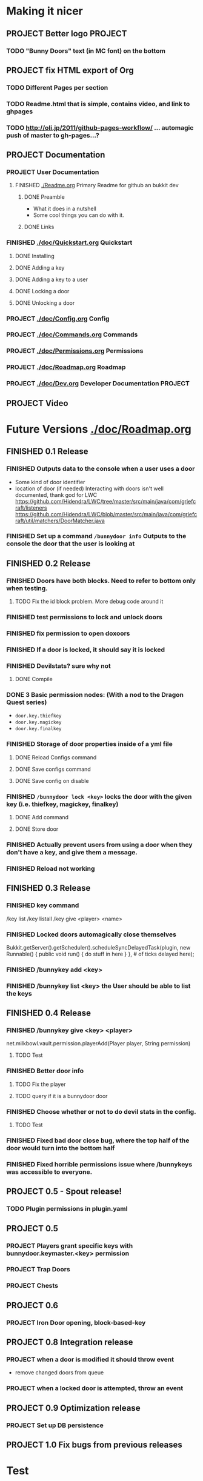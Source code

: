 * Making it nicer
** PROJECT Better logo																											   :PROJECT:
*** TODO "Bunny Doors" text (in MC font) on the bottom
** PROJECT fix HTML export of Org
*** TODO Different Pages per section 
*** TODO Readme.html that is simple, contains video, and link to ghpages
*** TODO http://oli.jp/2011/github-pages-workflow/ ... automagic push of master to gh-pages...?

** PROJECT Documentation
*** PROJECT User Documentation
**** FINISHED [[./Readme.org]] Primary Readme for github an bukkit dev
	 CLOSED: [2012-02-02 Thu 12:49]
***** DONE Preamble
	  CLOSED: [2012-02-02 Thu 12:49]
	  - What it does in a nutshell
	  - Some cool things you can do with it.
***** DONE Links
	  CLOSED: [2012-02-02 Thu 12:49]
*** FINISHED [[./doc/Quickstart.org]] Quickstart
	 CLOSED: [2012-02-02 Thu 12:49]
	
**** DONE Installing
	 CLOSED: [2012-02-01 Wed 13:45]
**** DONE Adding a key
	 CLOSED: [2012-02-01 Wed 13:45]
**** DONE Adding a key to a user
	 CLOSED: [2012-02-01 Wed 13:45]
**** DONE Locking a door
	 CLOSED: [2012-02-01 Wed 13:45]
**** DONE Unlocking a door
	 CLOSED: [2012-02-01 Wed 13:45]
*** PROJECT [[./doc/Config.org]] Config
*** PROJECT [[./doc/Commands.org]] Commands
*** PROJECT [[./doc/Permissions.org]] Permissions 
*** PROJECT [[./doc/Roadmap.org]] Roadmap
*** PROJECT [[./doc/Dev.org]] Developer Documentation 																				   :PROJECT:
** PROJECT Video 
* Future Versions [[./doc/Roadmap.org]]
** FINISHED 0.1 Release
   CLOSED: [2012-01-29 Sun 19:38]
*** FINISHED Outputs data to the console when a user uses a door
	 CLOSED: [2012-01-29 Sun 15:29]
	- Some kind of door identifier 
	- location of door (if needed)
	  Interacting with doors isn't well documented, thank god for LWC
	  https://github.com/Hidendra/LWC/tree/master/src/main/java/com/griefcraft/listeners
	  https://github.com/Hidendra/LWC/blob/master/src/main/java/com/griefcraft/util/matchers/DoorMatcher.java
*** FINISHED Set up a command ~/bunnydoor info~ Outputs to the console the door that the user is looking at
	 CLOSED: [2012-01-29 Sun 19:38]

** FINISHED 0.2 Release
   CLOSED: [2012-01-30 Mon 23:03]
*** FINISHED Doors have both blocks.  Need to refer to bottom only when testing.
	 CLOSED: [2012-01-30 Mon 23:03]
**** TODO Fix the id block problem.  More debug code around it
*** FINISHED test permissions to lock and unlock doors
	 CLOSED: [2012-01-30 Mon 23:03]
*** FINISHED fix permission to open doxoors
	 CLOSED: [2012-01-30 Mon 23:03]
*** FINISHED If a door is locked, it should say it is locked
	 CLOSED: [2012-01-30 Mon 23:03]
*** FINISHED Devilstats? sure why not
	 CLOSED: [2012-01-29 Sun 23:29]
**** DONE Compile
	 CLOSED: [2012-01-29 Sun 23:29]
*** DONE 3 Basic permission nodes: (With a nod to the Dragon Quest series)
	 CLOSED: [2012-01-29 Sun 21:30]
	   - ~door.key.thiefkey~
	   - ~door.key.magickey~
	   - ~door.key.finalkey~
*** FINISHED Storage of door properties inside of a yml file
	 CLOSED: [2012-01-29 Sun 23:40]
**** DONE Reload Configs command
	 CLOSED: [2012-01-29 Sun 23:40]
**** DONE Save configs command
	 CLOSED: [2012-01-29 Sun 23:40]
**** DONE Save config on disable
	 CLOSED: [2012-01-29 Sun 23:40]
*** FINISHED ~/bunnydoor lock <key>~ locks the door with the given key (i.e. thiefkey, magickey, finalkey)
	 CLOSED: [2012-01-29 Sun 23:41]
**** DONE Add command
	 CLOSED: [2012-01-29 Sun 23:41]
**** DONE Store door
	 CLOSED: [2012-01-29 Sun 23:41]
*** FINISHED Actually prevent users from using a door when they don't have a key, and give them a message.
	 CLOSED: [2012-01-29 Sun 23:41]
*** FINISHED Reload not working
	 CLOSED: [2012-01-30 Mon 00:54]

** FINISHED 0.3 Release
   CLOSED: [2012-01-31 Tue 00:12]
*** FINISHED key command
	 CLOSED: [2012-01-31 Tue 00:03]
	/key list
    /key listall 
    /key give <player> <name>
*** FINISHED Locked doors automagically close themselves
	 CLOSED: [2012-01-31 Tue 00:03]
    Bukkit.getServer().getScheduler().scheduleSyncDelayedTask(plugin, new Runnable()
        {
            public void run()
            {
                do stuff in here
            }
        }, # of ticks delayed here);
*** FINISHED /bunnykey add <key>
	 CLOSED: [2012-01-31 Tue 00:00]
*** FINISHED /bunnykey list <key> the User should be able to list the keys
	 CLOSED: [2012-01-30 Mon 23:03]
** FINISHED 0.4 Release
   CLOSED: [2012-02-01 Wed 01:58]
*** FINISHED /bunnykey give <key> <player>
	 CLOSED: [2012-02-01 Wed 01:41]
	net.milkbowl.vault.permission.playerAdd(Player player, String permission)
**** TODO Test 
*** FINISHED Better door info
	 CLOSED: [2012-02-01 Wed 01:57]
**** TODO Fix the player 
**** TODO query if it is a bunnydoor door
*** FINISHED Choose whether or not to do devil stats in the config.
	 CLOSED: [2012-02-01 Wed 01:41]
**** TODO Test 
*** FINISHED Fixed bad door close bug, where the top half of the door would turn into the bottom half
*** FINISHED Fixed horrible permissions issue where /bunnykeys was accessible to everyone.
** PROJECT 0.5 - Spout release!
*** TODO Plugin permissions in plugin.yaml
** PROJECT 0.5
*** PROJECT Players grant specific keys with bunnydoor.keymaster.<key> permission
*** PROJECT Trap Doors
*** PROJECT Chests
** PROJECT 0.6
*** PROJECT Iron Door opening, block-based-key
** PROJECT 0.8 Integration release
*** PROJECT when a door is modified it should throw event
	- remove changed doors from queue 
*** PROJECT when a locked door is attempted, throw an event 

** PROJECT 0.9 Optimization release
*** PROJECT Set up DB persistence 

** PROJECT 1.0 Fix bugs from previous releases
* Test
** Run
#+begin_src emacs-lisp 
(save-excursion
 (let ((fill-column 80))
   (set-buffer "Readme.org")
   (org-babel-tangle)
   (org-export-as-ascii 3)))
(mcstat-run-minecraft)
(pop-to-buffer "*mcstat-mc*")
#+end_src

#+results:
  
** Acceptence Tests
   - [ ] All Pass?
     - [ ] Main Plugin 
	   - [ ] Config file saved in location?
	   - [ ] Serialized Door file saved? (does it need to?
	 - [ ] Command
	   - [ ] From Console 
		 - [ ] Help command works, returns valid commands
		 - [ ] Lock
		   - [ ] console returns error
		   - [ ] no key arg returns error
		   - [ ] invalid key returns error and key list
		 - [ ] Unlock
		   - [ ] console returns error
		 - [ ] Info
		   - [ ] Console returns error
		 - [ ] reload
		   - [ ] reload doesn't error
		   - [ ] reload returns new key list (use lock invalid)
	 - [ ] With Player
	   - [ ] Lock door
		 - [ ] Open locked door fails
		 - [ ] Succeeds with key perm
	   - [ ] Unlock Door


** Server Test
#+begin_src sh
scp -v target/BunnyDoors.jar jonny@70.75.70.233:/usr/local/minecraft/server/plugins/
#+end_src

#+results:

* Build

#+begin_src sh :results output
mvn install
cp -v target/BunnyDoors.jar ../mineCraftStatus/server/plugins/
#+end_src

#+results:
#+begin_example
[INFO] Scanning for projects...
[INFO]                                                                         
[INFO] ------------------------------------------------------------------------
[INFO] Building Bunny Doors 0.5.0
[INFO] ------------------------------------------------------------------------
[INFO] 
[INFO] --- maven-resources-plugin:2.4.3:resources (default-resources) @ BunnyDoors ---
[INFO] Using 'UTF-8' encoding to copy filtered resources.
[INFO] Copying 3 resources
[INFO] 
[INFO] --- maven-compiler-plugin:2.3.2:compile (default-compile) @ BunnyDoors ---
[INFO] Compiling 3 source files to /Users/jonathana/projects/BunnyDoors/target/classes
[INFO] 
[INFO] --- maven-resources-plugin:2.4.3:testResources (default-testResources) @ BunnyDoors ---
[INFO] Using 'UTF-8' encoding to copy filtered resources.
[INFO] skip non existing resourceDirectory /Users/jonathana/projects/BunnyDoors/src/test/resources
[INFO] 
[INFO] --- maven-compiler-plugin:2.3.2:testCompile (default-testCompile) @ BunnyDoors ---
[INFO] No sources to compile
[INFO] 
[INFO] --- maven-surefire-plugin:2.7.2:test (default-test) @ BunnyDoors ---
[INFO] No tests to run.
[INFO] Surefire report directory: /Users/jonathana/projects/BunnyDoors/target/surefire-reports

-------------------------------------------------------
 T E S T S
-------------------------------------------------------
There are no tests to run.

Results :

Tests run: 0, Failures: 0, Errors: 0, Skipped: 0

[INFO] 
[INFO] --- maven-jar-plugin:2.3.1:jar (default-jar) @ BunnyDoors ---
[INFO] Building jar: /Users/jonathana/projects/BunnyDoors/target/BunnyDoors.jar
[INFO] 
[INFO] --- maven-install-plugin:2.3.1:install (default-install) @ BunnyDoors ---
[INFO] Installing /Users/jonathana/projects/BunnyDoors/target/BunnyDoors.jar to /Users/jonathana/.m2/repository/jonnay/bunnydoors/BunnyDoors/0.5.0/BunnyDoors-0.5.0.jar
[INFO] Installing /Users/jonathana/projects/BunnyDoors/pom.xml to /Users/jonathana/.m2/repository/jonnay/bunnydoors/BunnyDoors/0.5.0/BunnyDoors-0.5.0.pom
[INFO] ------------------------------------------------------------------------
[INFO] BUILD SUCCESS
[INFO] ------------------------------------------------------------------------
[INFO] Total time: 6.274s
[INFO] Finished at: Fri Feb 03 01:03:34 MST 2012
[INFO] Final Memory: 10M/81M
[INFO] ------------------------------------------------------------------------
target/BunnyDoors.jar -> ../mineCraftStatus/server/plugins/BunnyDoors.jar
#+end_example

** Buld results

* Giants
  - Helpers at #bukkitdev  
	- esp. ACStache 
  - McMMO devs for providing a decent pom.xml
  - LWC devs, for opening their source
  - Multiverse, for having awesome documentaiton.


